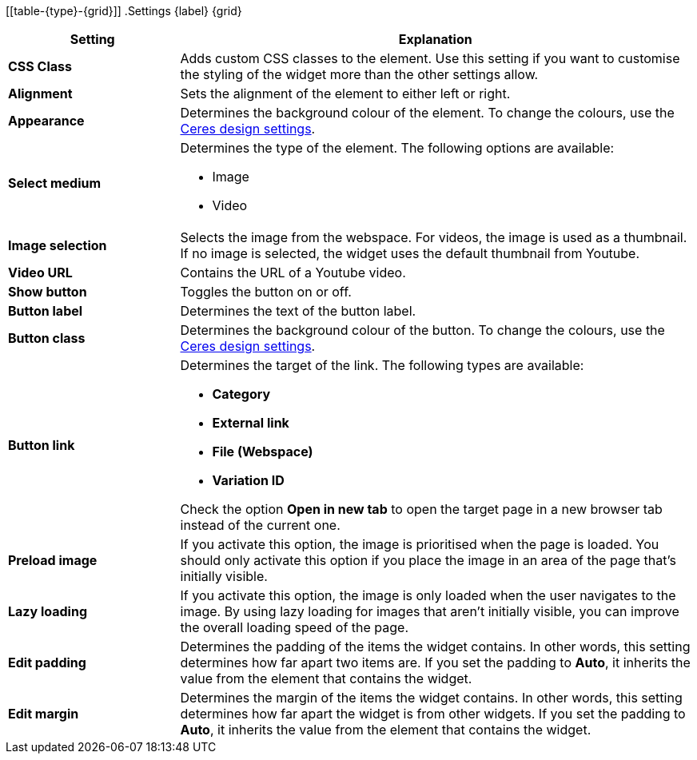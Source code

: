[[table-{type}-{grid}]]
.Settings {label} {grid}
[cols="1,3"]
|===
|Setting |Explanation

| *CSS Class*
|Adds custom CSS classes to the element. Use this setting if you want to customise the styling of the widget more than the other settings allow.

| *Alignment*
|Sets the alignment of the element to either left or right.

| *Appearance*
|Determines the background colour of the element. To change the colours, use the xref:online-store:setting-up-ceres.adoc#205[Ceres design settings].

| *Select medium*
a|Determines the type of the element. The following options are available:

* Image
ifeval::["{type}" == "background-overlap"]
* Lottie
endif::[]
* Video

ifeval::["{type}" == "background-overlap"]
Lottie is a file format for animations. For further information on Lottie, refer to the link:https://lottiefiles.com/what-is-lottie[Lottie guide^].
endif::[]

| *Image selection*
|Selects the image from the webspace. For videos, the image is used as a thumbnail. If no image is selected, the widget uses the default thumbnail from Youtube.

ifeval::["{type}" == "background-overlap"]
| *Lottie.js JSON animation file*
|Selects the animation file from the webspace.
endif::[]

| *Video URL*
|Contains the URL of a Youtube video.

| *Show button*
|Toggles the button on or off.

| *Button label*
|Determines the text of the button label.

| *Button class*
|Determines the background colour of the button. To change the colours, use the xref:online-store:setting-up-ceres.adoc#205[Ceres design settings].

| *Button link*
a|Determines the target of the link. The following types are available:

* *Category*
* *External link*
* *File (Webspace)*
* *Variation ID*

Check the option *Open in new tab* to open the target page in a new browser tab instead of the current one.

| *Preload image*
|If you activate this option, the image is prioritised when the page is loaded. You should only activate this option if you place the image in an area of the page that's initially visible.

| *Lazy loading*
|If you activate this option, the image is only loaded when the user navigates to the image. By using lazy loading for images that aren't initially visible, you can improve the overall loading speed of the page.

| *Edit padding*
|Determines the padding of the items the widget contains. In other words, this setting determines how far apart two items are. If you set the padding to *Auto*, it inherits the value from the element that contains the widget.

| *Edit margin*
|Determines the margin of the items the widget contains. In other words, this setting determines how far apart the widget is from other widgets. If you set the padding to *Auto*, it inherits the value from the element that contains the widget.

|===